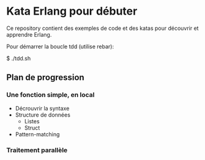 * Kata Erlang pour débuter

Ce repository contient des exemples de code et des katas pour découvrir et apprendre Erlang.

Pour démarrer la boucle tdd (utilise rebar):

    $ ./tdd.sh

** Plan de progression

*** Une fonction simple, en local

- Décrouvrir la syntaxe
- Structure de données
  - Listes
  - Struct
- Pattern-matching

  
*** Traitement parallèle

